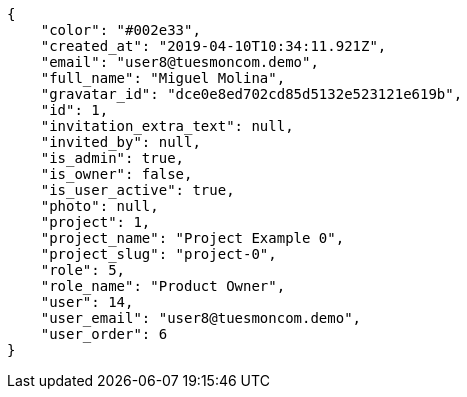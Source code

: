 [source,json]
----
{
    "color": "#002e33",
    "created_at": "2019-04-10T10:34:11.921Z",
    "email": "user8@tuesmoncom.demo",
    "full_name": "Miguel Molina",
    "gravatar_id": "dce0e8ed702cd85d5132e523121e619b",
    "id": 1,
    "invitation_extra_text": null,
    "invited_by": null,
    "is_admin": true,
    "is_owner": false,
    "is_user_active": true,
    "photo": null,
    "project": 1,
    "project_name": "Project Example 0",
    "project_slug": "project-0",
    "role": 5,
    "role_name": "Product Owner",
    "user": 14,
    "user_email": "user8@tuesmoncom.demo",
    "user_order": 6
}
----
